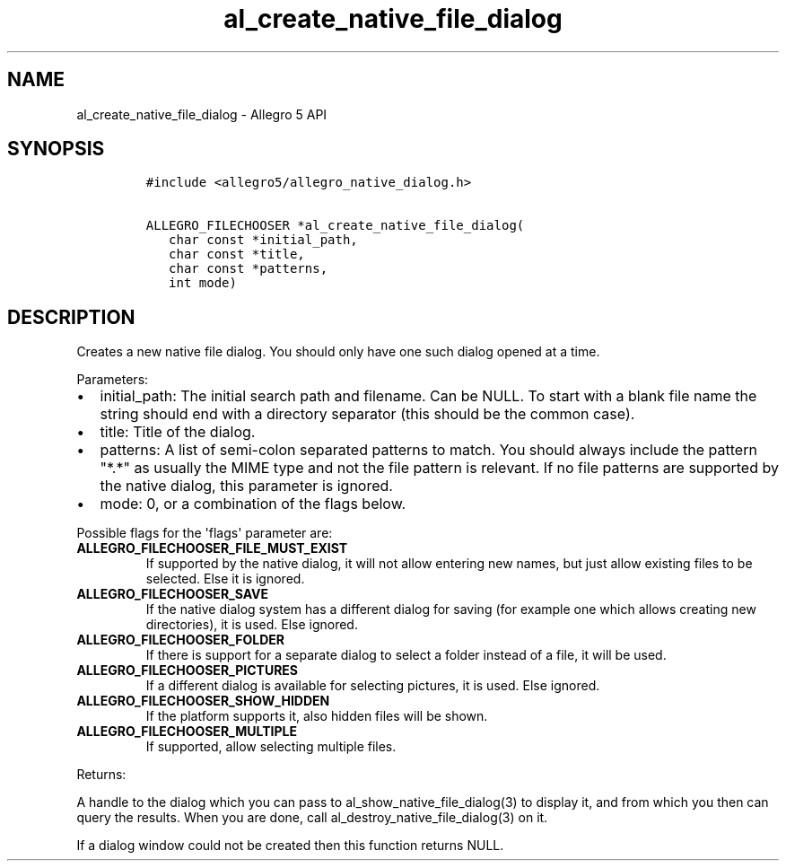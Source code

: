 .TH "al_create_native_file_dialog" "3" "" "Allegro reference manual" ""
.SH NAME
.PP
al_create_native_file_dialog \- Allegro 5 API
.SH SYNOPSIS
.IP
.nf
\f[C]
#include\ <allegro5/allegro_native_dialog.h>

ALLEGRO_FILECHOOSER\ *al_create_native_file_dialog(
\ \ \ char\ const\ *initial_path,
\ \ \ char\ const\ *title,
\ \ \ char\ const\ *patterns,
\ \ \ int\ mode)
\f[]
.fi
.SH DESCRIPTION
.PP
Creates a new native file dialog.
You should only have one such dialog opened at a time.
.PP
Parameters:
.IP \[bu] 2
initial_path: The initial search path and filename.
Can be NULL.
To start with a blank file name the string should end with a directory
separator (this should be the common case).
.IP \[bu] 2
title: Title of the dialog.
.IP \[bu] 2
patterns: A list of semi\-colon separated patterns to match.
You should always include the pattern "*.*" as usually the MIME type and
not the file pattern is relevant.
If no file patterns are supported by the native dialog, this parameter
is ignored.
.IP \[bu] 2
mode: 0, or a combination of the flags below.
.PP
Possible flags for the \[aq]flags\[aq] parameter are:
.TP
.B ALLEGRO_FILECHOOSER_FILE_MUST_EXIST
If supported by the native dialog, it will not allow entering new names,
but just allow existing files to be selected.
Else it is ignored.
.RS
.RE
.TP
.B ALLEGRO_FILECHOOSER_SAVE
If the native dialog system has a different dialog for saving (for
example one which allows creating new directories), it is used.
Else ignored.
.RS
.RE
.TP
.B ALLEGRO_FILECHOOSER_FOLDER
If there is support for a separate dialog to select a folder instead of
a file, it will be used.
.RS
.RE
.TP
.B ALLEGRO_FILECHOOSER_PICTURES
If a different dialog is available for selecting pictures, it is used.
Else ignored.
.RS
.RE
.TP
.B ALLEGRO_FILECHOOSER_SHOW_HIDDEN
If the platform supports it, also hidden files will be shown.
.RS
.RE
.TP
.B ALLEGRO_FILECHOOSER_MULTIPLE
If supported, allow selecting multiple files.
.RS
.RE
.PP
Returns:
.PP
A handle to the dialog which you can pass to
al_show_native_file_dialog(3) to display it, and from which you then can
query the results.
When you are done, call al_destroy_native_file_dialog(3) on it.
.PP
If a dialog window could not be created then this function returns NULL.
